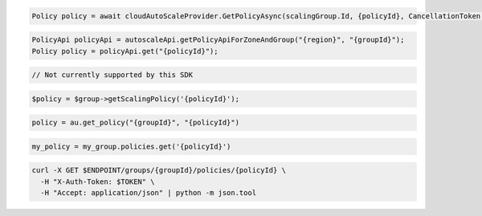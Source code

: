 .. code-block:: csharp

  Policy policy = await cloudAutoScaleProvider.GetPolicyAsync(scalingGroup.Id, {policyId}, CancellationToken.None);

.. code-block:: java

  PolicyApi policyApi = autoscaleApi.getPolicyApiForZoneAndGroup("{region}", "{groupId}");
  Policy policy = policyApi.get("{policyId}");

.. code-block:: javascript

  // Not currently supported by this SDK

.. code-block:: php

    $policy = $group->getScalingPolicy('{policyId}');

.. code-block:: python

  policy = au.get_policy("{groupId}", "{policyId}")

.. code-block:: ruby

  my_policy = my_group.policies.get('{policyId}')

.. code-block:: sh

  curl -X GET $ENDPOINT/groups/{groupId}/policies/{policyId} \
    -H "X-Auth-Token: $TOKEN" \
    -H "Accept: application/json" | python -m json.tool
